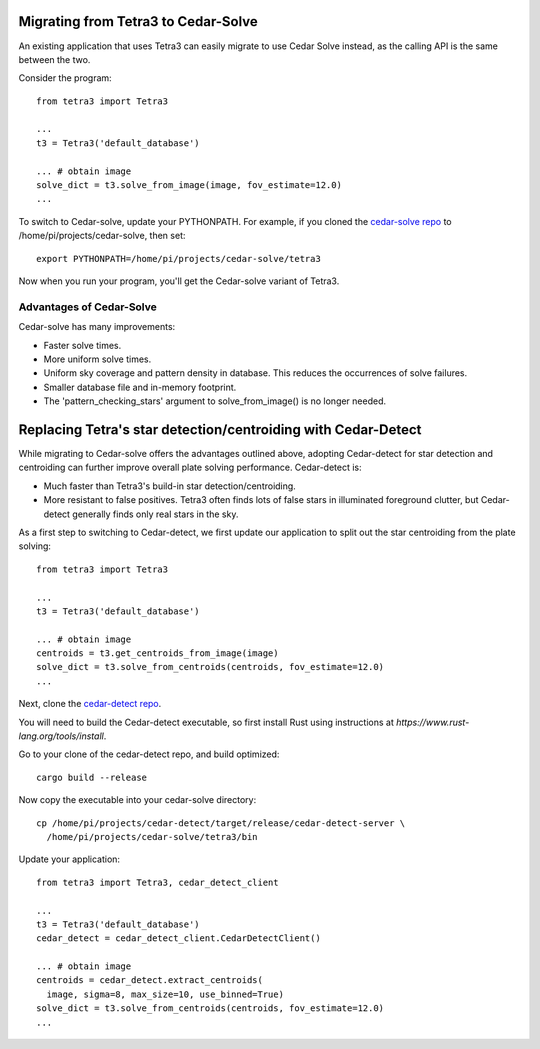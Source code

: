 Migrating from Tetra3 to Cedar-Solve
====================================

An existing application that uses Tetra3 can easily migrate to use Cedar Solve
instead, as the calling API is the same between the two.

Consider the program::

  from tetra3 import Tetra3

  ...
  t3 = Tetra3('default_database')

  ... # obtain image
  solve_dict = t3.solve_from_image(image, fov_estimate=12.0)
  ...

To switch to Cedar-solve, update your PYTHONPATH. For example, if you
cloned the `cedar-solve repo <https://github.com/smroid/cedar-solve>`_
to /home/pi/projects/cedar-solve, then set::

  export PYTHONPATH=/home/pi/projects/cedar-solve/tetra3

Now when you run your program, you'll get the Cedar-solve variant of Tetra3.

Advantages of Cedar-Solve
-------------------------

Cedar-solve has many improvements:

* Faster solve times.

* More uniform solve times.

* Uniform sky coverage and pattern density in database. This reduces
  the occurrences of solve failures.

* Smaller database file and in-memory footprint.

* The 'pattern_checking_stars' argument to solve_from_image() is no
  longer needed.


Replacing Tetra's star detection/centroiding with Cedar-Detect
==============================================================

While migrating to Cedar-solve offers the advantages outlined above,
adopting Cedar-detect for star detection and centroiding can further
improve overall plate solving performance. Cedar-detect is:

* Much faster than Tetra3's build-in star detection/centroiding.

* More resistant to false positives. Tetra3 often finds lots of false
  stars in illuminated foreground clutter, but Cedar-detect generally
  finds only real stars in the sky.

As a first step to switching to Cedar-detect, we first update our
application to split out the star centroiding from the plate solving::

  from tetra3 import Tetra3

  ...
  t3 = Tetra3('default_database')

  ... # obtain image
  centroids = t3.get_centroids_from_image(image)
  solve_dict = t3.solve_from_centroids(centroids, fov_estimate=12.0)
  ...

Next, clone the `cedar-detect repo <https://github.com/smroid/cedar-detect>`_.

You will need to build the Cedar-detect executable, so first install Rust
using instructions at `https://www.rust-lang.org/tools/install`.

Go to your clone of the cedar-detect repo, and build optimized::

  cargo build --release

Now copy the executable into your cedar-solve directory::

  cp /home/pi/projects/cedar-detect/target/release/cedar-detect-server \
    /home/pi/projects/cedar-solve/tetra3/bin

Update your application::

  from tetra3 import Tetra3, cedar_detect_client

  ...
  t3 = Tetra3('default_database')
  cedar_detect = cedar_detect_client.CedarDetectClient()

  ... # obtain image
  centroids = cedar_detect.extract_centroids(
    image, sigma=8, max_size=10, use_binned=True)
  solve_dict = t3.solve_from_centroids(centroids, fov_estimate=12.0)
  ...
